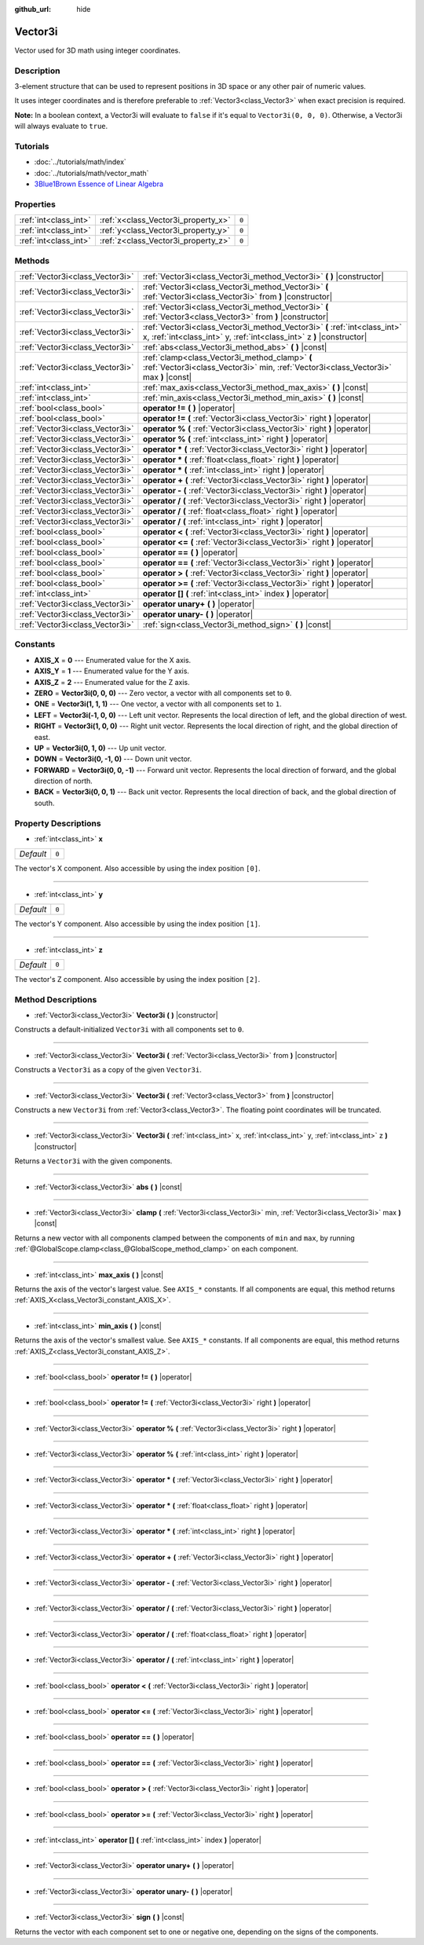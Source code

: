 :github_url: hide

.. Generated automatically by doc/tools/makerst.py in Godot's source tree.
.. DO NOT EDIT THIS FILE, but the Vector3i.xml source instead.
.. The source is found in doc/classes or modules/<name>/doc_classes.

.. _class_Vector3i:

Vector3i
========

Vector used for 3D math using integer coordinates.

Description
-----------

3-element structure that can be used to represent positions in 3D space or any other pair of numeric values.

It uses integer coordinates and is therefore preferable to :ref:`Vector3<class_Vector3>` when exact precision is required.

**Note:** In a boolean context, a Vector3i will evaluate to ``false`` if it's equal to ``Vector3i(0, 0, 0)``. Otherwise, a Vector3i will always evaluate to ``true``.

Tutorials
---------

- :doc:`../tutorials/math/index`

- :doc:`../tutorials/math/vector_math`

- `3Blue1Brown Essence of Linear Algebra <https://www.youtube.com/playlist?list=PLZHQObOWTQDPD3MizzM2xVFitgF8hE_ab>`__

Properties
----------

+-----------------------+-------------------------------------+-------+
| :ref:`int<class_int>` | :ref:`x<class_Vector3i_property_x>` | ``0`` |
+-----------------------+-------------------------------------+-------+
| :ref:`int<class_int>` | :ref:`y<class_Vector3i_property_y>` | ``0`` |
+-----------------------+-------------------------------------+-------+
| :ref:`int<class_int>` | :ref:`z<class_Vector3i_property_z>` | ``0`` |
+-----------------------+-------------------------------------+-------+

Methods
-------

+---------------------------------+-----------------------------------------------------------------------------------------------------------------------------------------------------+
| :ref:`Vector3i<class_Vector3i>` | :ref:`Vector3i<class_Vector3i_method_Vector3i>` **(** **)** |constructor|                                                                           |
+---------------------------------+-----------------------------------------------------------------------------------------------------------------------------------------------------+
| :ref:`Vector3i<class_Vector3i>` | :ref:`Vector3i<class_Vector3i_method_Vector3i>` **(** :ref:`Vector3i<class_Vector3i>` from **)** |constructor|                                      |
+---------------------------------+-----------------------------------------------------------------------------------------------------------------------------------------------------+
| :ref:`Vector3i<class_Vector3i>` | :ref:`Vector3i<class_Vector3i_method_Vector3i>` **(** :ref:`Vector3<class_Vector3>` from **)** |constructor|                                        |
+---------------------------------+-----------------------------------------------------------------------------------------------------------------------------------------------------+
| :ref:`Vector3i<class_Vector3i>` | :ref:`Vector3i<class_Vector3i_method_Vector3i>` **(** :ref:`int<class_int>` x, :ref:`int<class_int>` y, :ref:`int<class_int>` z **)** |constructor| |
+---------------------------------+-----------------------------------------------------------------------------------------------------------------------------------------------------+
| :ref:`Vector3i<class_Vector3i>` | :ref:`abs<class_Vector3i_method_abs>` **(** **)** |const|                                                                                           |
+---------------------------------+-----------------------------------------------------------------------------------------------------------------------------------------------------+
| :ref:`Vector3i<class_Vector3i>` | :ref:`clamp<class_Vector3i_method_clamp>` **(** :ref:`Vector3i<class_Vector3i>` min, :ref:`Vector3i<class_Vector3i>` max **)** |const|              |
+---------------------------------+-----------------------------------------------------------------------------------------------------------------------------------------------------+
| :ref:`int<class_int>`           | :ref:`max_axis<class_Vector3i_method_max_axis>` **(** **)** |const|                                                                                 |
+---------------------------------+-----------------------------------------------------------------------------------------------------------------------------------------------------+
| :ref:`int<class_int>`           | :ref:`min_axis<class_Vector3i_method_min_axis>` **(** **)** |const|                                                                                 |
+---------------------------------+-----------------------------------------------------------------------------------------------------------------------------------------------------+
| :ref:`bool<class_bool>`         | **operator !=** **(** **)** |operator|                                                                                                              |
+---------------------------------+-----------------------------------------------------------------------------------------------------------------------------------------------------+
| :ref:`bool<class_bool>`         | **operator !=** **(** :ref:`Vector3i<class_Vector3i>` right **)** |operator|                                                                        |
+---------------------------------+-----------------------------------------------------------------------------------------------------------------------------------------------------+
| :ref:`Vector3i<class_Vector3i>` | **operator %** **(** :ref:`Vector3i<class_Vector3i>` right **)** |operator|                                                                         |
+---------------------------------+-----------------------------------------------------------------------------------------------------------------------------------------------------+
| :ref:`Vector3i<class_Vector3i>` | **operator %** **(** :ref:`int<class_int>` right **)** |operator|                                                                                   |
+---------------------------------+-----------------------------------------------------------------------------------------------------------------------------------------------------+
| :ref:`Vector3i<class_Vector3i>` | **operator *** **(** :ref:`Vector3i<class_Vector3i>` right **)** |operator|                                                                         |
+---------------------------------+-----------------------------------------------------------------------------------------------------------------------------------------------------+
| :ref:`Vector3i<class_Vector3i>` | **operator *** **(** :ref:`float<class_float>` right **)** |operator|                                                                               |
+---------------------------------+-----------------------------------------------------------------------------------------------------------------------------------------------------+
| :ref:`Vector3i<class_Vector3i>` | **operator *** **(** :ref:`int<class_int>` right **)** |operator|                                                                                   |
+---------------------------------+-----------------------------------------------------------------------------------------------------------------------------------------------------+
| :ref:`Vector3i<class_Vector3i>` | **operator +** **(** :ref:`Vector3i<class_Vector3i>` right **)** |operator|                                                                         |
+---------------------------------+-----------------------------------------------------------------------------------------------------------------------------------------------------+
| :ref:`Vector3i<class_Vector3i>` | **operator -** **(** :ref:`Vector3i<class_Vector3i>` right **)** |operator|                                                                         |
+---------------------------------+-----------------------------------------------------------------------------------------------------------------------------------------------------+
| :ref:`Vector3i<class_Vector3i>` | **operator /** **(** :ref:`Vector3i<class_Vector3i>` right **)** |operator|                                                                         |
+---------------------------------+-----------------------------------------------------------------------------------------------------------------------------------------------------+
| :ref:`Vector3i<class_Vector3i>` | **operator /** **(** :ref:`float<class_float>` right **)** |operator|                                                                               |
+---------------------------------+-----------------------------------------------------------------------------------------------------------------------------------------------------+
| :ref:`Vector3i<class_Vector3i>` | **operator /** **(** :ref:`int<class_int>` right **)** |operator|                                                                                   |
+---------------------------------+-----------------------------------------------------------------------------------------------------------------------------------------------------+
| :ref:`bool<class_bool>`         | **operator <** **(** :ref:`Vector3i<class_Vector3i>` right **)** |operator|                                                                         |
+---------------------------------+-----------------------------------------------------------------------------------------------------------------------------------------------------+
| :ref:`bool<class_bool>`         | **operator <=** **(** :ref:`Vector3i<class_Vector3i>` right **)** |operator|                                                                        |
+---------------------------------+-----------------------------------------------------------------------------------------------------------------------------------------------------+
| :ref:`bool<class_bool>`         | **operator ==** **(** **)** |operator|                                                                                                              |
+---------------------------------+-----------------------------------------------------------------------------------------------------------------------------------------------------+
| :ref:`bool<class_bool>`         | **operator ==** **(** :ref:`Vector3i<class_Vector3i>` right **)** |operator|                                                                        |
+---------------------------------+-----------------------------------------------------------------------------------------------------------------------------------------------------+
| :ref:`bool<class_bool>`         | **operator >** **(** :ref:`Vector3i<class_Vector3i>` right **)** |operator|                                                                         |
+---------------------------------+-----------------------------------------------------------------------------------------------------------------------------------------------------+
| :ref:`bool<class_bool>`         | **operator >=** **(** :ref:`Vector3i<class_Vector3i>` right **)** |operator|                                                                        |
+---------------------------------+-----------------------------------------------------------------------------------------------------------------------------------------------------+
| :ref:`int<class_int>`           | **operator []** **(** :ref:`int<class_int>` index **)** |operator|                                                                                  |
+---------------------------------+-----------------------------------------------------------------------------------------------------------------------------------------------------+
| :ref:`Vector3i<class_Vector3i>` | **operator unary+** **(** **)** |operator|                                                                                                          |
+---------------------------------+-----------------------------------------------------------------------------------------------------------------------------------------------------+
| :ref:`Vector3i<class_Vector3i>` | **operator unary-** **(** **)** |operator|                                                                                                          |
+---------------------------------+-----------------------------------------------------------------------------------------------------------------------------------------------------+
| :ref:`Vector3i<class_Vector3i>` | :ref:`sign<class_Vector3i_method_sign>` **(** **)** |const|                                                                                         |
+---------------------------------+-----------------------------------------------------------------------------------------------------------------------------------------------------+

Constants
---------

.. _class_Vector3i_constant_AXIS_X:

.. _class_Vector3i_constant_AXIS_Y:

.. _class_Vector3i_constant_AXIS_Z:

.. _class_Vector3i_constant_ZERO:

.. _class_Vector3i_constant_ONE:

.. _class_Vector3i_constant_LEFT:

.. _class_Vector3i_constant_RIGHT:

.. _class_Vector3i_constant_UP:

.. _class_Vector3i_constant_DOWN:

.. _class_Vector3i_constant_FORWARD:

.. _class_Vector3i_constant_BACK:

- **AXIS_X** = **0** --- Enumerated value for the X axis.

- **AXIS_Y** = **1** --- Enumerated value for the Y axis.

- **AXIS_Z** = **2** --- Enumerated value for the Z axis.

- **ZERO** = **Vector3i(0, 0, 0)** --- Zero vector, a vector with all components set to ``0``.

- **ONE** = **Vector3i(1, 1, 1)** --- One vector, a vector with all components set to ``1``.

- **LEFT** = **Vector3i(-1, 0, 0)** --- Left unit vector. Represents the local direction of left, and the global direction of west.

- **RIGHT** = **Vector3i(1, 0, 0)** --- Right unit vector. Represents the local direction of right, and the global direction of east.

- **UP** = **Vector3i(0, 1, 0)** --- Up unit vector.

- **DOWN** = **Vector3i(0, -1, 0)** --- Down unit vector.

- **FORWARD** = **Vector3i(0, 0, -1)** --- Forward unit vector. Represents the local direction of forward, and the global direction of north.

- **BACK** = **Vector3i(0, 0, 1)** --- Back unit vector. Represents the local direction of back, and the global direction of south.

Property Descriptions
---------------------

.. _class_Vector3i_property_x:

- :ref:`int<class_int>` **x**

+-----------+-------+
| *Default* | ``0`` |
+-----------+-------+

The vector's X component. Also accessible by using the index position ``[0]``.

----

.. _class_Vector3i_property_y:

- :ref:`int<class_int>` **y**

+-----------+-------+
| *Default* | ``0`` |
+-----------+-------+

The vector's Y component. Also accessible by using the index position ``[1]``.

----

.. _class_Vector3i_property_z:

- :ref:`int<class_int>` **z**

+-----------+-------+
| *Default* | ``0`` |
+-----------+-------+

The vector's Z component. Also accessible by using the index position ``[2]``.

Method Descriptions
-------------------

.. _class_Vector3i_method_Vector3i:

- :ref:`Vector3i<class_Vector3i>` **Vector3i** **(** **)** |constructor|

Constructs a default-initialized ``Vector3i`` with all components set to ``0``.

----

- :ref:`Vector3i<class_Vector3i>` **Vector3i** **(** :ref:`Vector3i<class_Vector3i>` from **)** |constructor|

Constructs a ``Vector3i`` as a copy of the given ``Vector3i``.

----

- :ref:`Vector3i<class_Vector3i>` **Vector3i** **(** :ref:`Vector3<class_Vector3>` from **)** |constructor|

Constructs a new ``Vector3i`` from :ref:`Vector3<class_Vector3>`. The floating point coordinates will be truncated.

----

- :ref:`Vector3i<class_Vector3i>` **Vector3i** **(** :ref:`int<class_int>` x, :ref:`int<class_int>` y, :ref:`int<class_int>` z **)** |constructor|

Returns a ``Vector3i`` with the given components.

----

.. _class_Vector3i_method_abs:

- :ref:`Vector3i<class_Vector3i>` **abs** **(** **)** |const|

----

.. _class_Vector3i_method_clamp:

- :ref:`Vector3i<class_Vector3i>` **clamp** **(** :ref:`Vector3i<class_Vector3i>` min, :ref:`Vector3i<class_Vector3i>` max **)** |const|

Returns a new vector with all components clamped between the components of ``min`` and ``max``, by running :ref:`@GlobalScope.clamp<class_@GlobalScope_method_clamp>` on each component.

----

.. _class_Vector3i_method_max_axis:

- :ref:`int<class_int>` **max_axis** **(** **)** |const|

Returns the axis of the vector's largest value. See ``AXIS_*`` constants. If all components are equal, this method returns :ref:`AXIS_X<class_Vector3i_constant_AXIS_X>`.

----

.. _class_Vector3i_method_min_axis:

- :ref:`int<class_int>` **min_axis** **(** **)** |const|

Returns the axis of the vector's smallest value. See ``AXIS_*`` constants. If all components are equal, this method returns :ref:`AXIS_Z<class_Vector3i_constant_AXIS_Z>`.

----

.. _class_Vector3i_method_operator !=:

- :ref:`bool<class_bool>` **operator !=** **(** **)** |operator|

----

- :ref:`bool<class_bool>` **operator !=** **(** :ref:`Vector3i<class_Vector3i>` right **)** |operator|

----

.. _class_Vector3i_method_operator %:

- :ref:`Vector3i<class_Vector3i>` **operator %** **(** :ref:`Vector3i<class_Vector3i>` right **)** |operator|

----

- :ref:`Vector3i<class_Vector3i>` **operator %** **(** :ref:`int<class_int>` right **)** |operator|

----

.. _class_Vector3i_method_operator *:

- :ref:`Vector3i<class_Vector3i>` **operator *** **(** :ref:`Vector3i<class_Vector3i>` right **)** |operator|

----

- :ref:`Vector3i<class_Vector3i>` **operator *** **(** :ref:`float<class_float>` right **)** |operator|

----

- :ref:`Vector3i<class_Vector3i>` **operator *** **(** :ref:`int<class_int>` right **)** |operator|

----

.. _class_Vector3i_method_operator +:

- :ref:`Vector3i<class_Vector3i>` **operator +** **(** :ref:`Vector3i<class_Vector3i>` right **)** |operator|

----

.. _class_Vector3i_method_operator -:

- :ref:`Vector3i<class_Vector3i>` **operator -** **(** :ref:`Vector3i<class_Vector3i>` right **)** |operator|

----

.. _class_Vector3i_method_operator /:

- :ref:`Vector3i<class_Vector3i>` **operator /** **(** :ref:`Vector3i<class_Vector3i>` right **)** |operator|

----

- :ref:`Vector3i<class_Vector3i>` **operator /** **(** :ref:`float<class_float>` right **)** |operator|

----

- :ref:`Vector3i<class_Vector3i>` **operator /** **(** :ref:`int<class_int>` right **)** |operator|

----

.. _class_Vector3i_method_operator <:

- :ref:`bool<class_bool>` **operator <** **(** :ref:`Vector3i<class_Vector3i>` right **)** |operator|

----

.. _class_Vector3i_method_operator <=:

- :ref:`bool<class_bool>` **operator <=** **(** :ref:`Vector3i<class_Vector3i>` right **)** |operator|

----

.. _class_Vector3i_method_operator ==:

- :ref:`bool<class_bool>` **operator ==** **(** **)** |operator|

----

- :ref:`bool<class_bool>` **operator ==** **(** :ref:`Vector3i<class_Vector3i>` right **)** |operator|

----

.. _class_Vector3i_method_operator >:

- :ref:`bool<class_bool>` **operator >** **(** :ref:`Vector3i<class_Vector3i>` right **)** |operator|

----

.. _class_Vector3i_method_operator >=:

- :ref:`bool<class_bool>` **operator >=** **(** :ref:`Vector3i<class_Vector3i>` right **)** |operator|

----

.. _class_Vector3i_method_operator []:

- :ref:`int<class_int>` **operator []** **(** :ref:`int<class_int>` index **)** |operator|

----

.. _class_Vector3i_method_operator unary+:

- :ref:`Vector3i<class_Vector3i>` **operator unary+** **(** **)** |operator|

----

.. _class_Vector3i_method_operator unary-:

- :ref:`Vector3i<class_Vector3i>` **operator unary-** **(** **)** |operator|

----

.. _class_Vector3i_method_sign:

- :ref:`Vector3i<class_Vector3i>` **sign** **(** **)** |const|

Returns the vector with each component set to one or negative one, depending on the signs of the components.

.. |virtual| replace:: :abbr:`virtual (This method should typically be overridden by the user to have any effect.)`
.. |const| replace:: :abbr:`const (This method has no side effects. It doesn't modify any of the instance's member variables.)`
.. |vararg| replace:: :abbr:`vararg (This method accepts any number of arguments after the ones described here.)`
.. |constructor| replace:: :abbr:`constructor (This method is used to construct a type.)`
.. |static| replace:: :abbr:`static (This method doesn't need an instance to be called, so it can be called directly using the class name.)`
.. |operator| replace:: :abbr:`operator (This method describes a valid operator to use with this type as left-hand operand.)`
